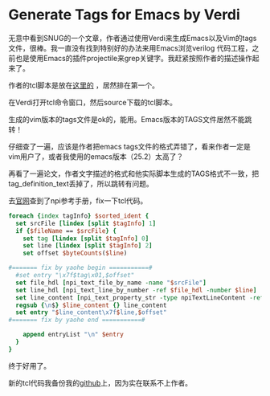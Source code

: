 #+OPTIONS: ^:nil
#+BEGIN_COMMENT
.. title: Generate Tags for Emacs by Verdi
.. slug: 2017-09-12-emacs-tags-verdi
.. date: 2017-09-12 10:35:32 UTC+08:00
.. tag: 
.. category: Emacs
.. link:
.. description:
.. type: text
#+END_COMMENT

* Generate Tags for Emacs by Verdi

  无意中看到SNUG的一个文章，作者通过使用Verdi来生成Emacs以及Vim的tags文件，很棒。我一直没有找到特别好的办法来用Emacs浏览verilog 代码工程，之前也是使用Emacs的插件projectile来grep关键字。我赶紧按照作者的描述操作起来了。
  
  #+BEGIN_HTML
  <img src="../../images/tags.png" class="img-thumbnail" width="60%" >
  #+END_HTML

  作者的tcl脚本是放在[[https://www.vc-apps.org/sitepages/downloadList.aspx][这里的]] ，居然排在第一个。
  
  #+BEGIN_HTML
  <img src="../../images/vcc.PNG" class="img-thumbnail" width="60%" >
  #+END_HTML

  在Verdi打开tcl命令窗口，然后source下载的tcl脚本。

  #+BEGIN_HTML
  <img src="../../images/verdi.PNG" class="img-thumbnail" width="60%" >
  #+END_HTML

  生成的vim版本的tags文件是ok的，能用。Emacs版本的TAGS文件居然不能跳转！
  
  仔细查了一遍，应该是作者把emacs tags文件的格式弄错了，看来作者一定是vim用户了，或者我使用的emacs版本（25.2）太高了？

  再看了一遍论文，作者文字描述的格式和他实际脚本生成的TAGS格式不一致，把tag_definition_text丢掉了，所以跳转有问题。

  #+BEGIN_HTML
  <img src="../../images/emacs_tags_format.png" class="img-thumbnail" width="60%" >
  #+END_HTML

  去[[https://www.vc-apps.org/sitepages/gettingstarted.aspx][官网]]查到了npi参考手册，fix一下tcl代码。

  #+BEGIN_SRC tcl
      foreach {index tagInfo} $sorted_ident {
        set srcFile [lindex [split $tagInfo] 1]
        if {$fileName == $srcFile} {
          set tag [lindex [split $tagInfo] 0]
          set line [lindex [split $tagInfo] 2]
          set offset $byteCounts($line)

	  #======= fix by yaohe begin ===========#
	    #set entry "\x7f$tag\x01,$offset"
	    set file_hdl [npi_text_file_by_name -name "$srcFile"]
	    set line_hdl [npi_text_line_by_number -ref $file_hdl -number $line]
	    set line_content [npi_text_property_str -type npiTextLineContent -ref $line_hdl]
	    regsub {\n$} $line_content {} line_content
	    set entry "$line_content\x7f$line,$offset"
	  #======= fix by yaohe end ===========#
	    
          append entryList "\n" $entry
        }
      }
  #+END_SRC
  
  终于好用了。
  
  #+BEGIN_HTML
  <img src="../../images/emacs_tags_ok.png" class="img-thumbnail" width="60%" >
  #+END_HTML
  
  新的tcl代码我备份我的[[https://github.com/stephen0921/GenEmacsTagsByVerdi][github]]上，因为实在联系不上作者。
